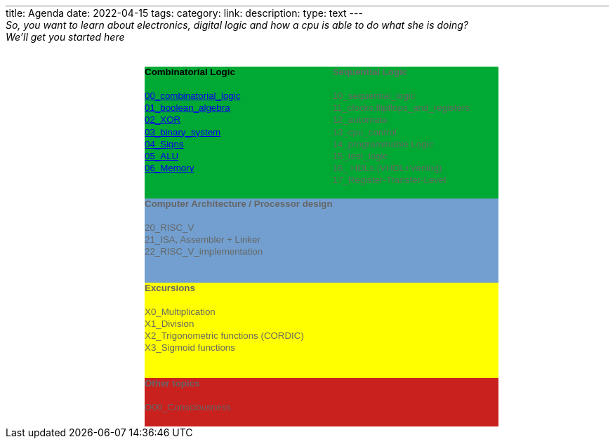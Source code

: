 ---
title: Agenda 
date: 2022-04-15
tags: 
category: 
link: 
description: 
type: text
---

_So, you want to learn about electronics, digital logic and how a cpu is able to do what she is doing?_

_We'll get you started here_

++++
<!--This file was converted to xhtml by LibreOffice - see https://cgit.freedesktop.org/libreoffice/core/tree/filter/source/xslt for the code.--><head profile="http://dublincore.org/documents/dcmi-terms/"><meta http-equiv="Content-Type" content="application/xhtml+xml; charset=utf-8"/><title xml:lang="en-US">- no title specified</title><meta name="DCTERMS.title" content="" xml:lang="en-US"/><meta name="DCTERMS.language" content="en-US" scheme="DCTERMS.RFC4646"/><meta name="DCTERMS.source" content="http://xml.openoffice.org/odf2xhtml"/><meta name="DCTERMS.issued" content="2022-04-15T18:22:57.383394805" scheme="DCTERMS.W3CDTF"/><meta name="DCTERMS.modified" content="2022-07-10T21:30:24.439181962" scheme="DCTERMS.W3CDTF"/><meta name="DCTERMS.provenance" content="" xml:lang="en-US"/><meta name="DCTERMS.subject" content="," xml:lang="en-US"/><link rel="schema.DC" href="http://purl.org/dc/elements/1.1/" hreflang="en"/><link rel="schema.DCTERMS" href="http://purl.org/dc/terms/" hreflang="en"/><link rel="schema.DCTYPE" href="http://purl.org/dc/dcmitype/" hreflang="en"/><link rel="schema.DCAM" href="http://purl.org/dc/dcam/" hreflang="en"/><style type="text/css">
    @page {  }
    table { border-collapse:collapse; border-spacing:0; empty-cells:show }
    td, th { vertical-align:top; font-size:10pt;}
    h1, h2, h3, h4, h5, h6 { clear:both;}
    p { white-space: nowrap; }
    ol, ul { margin:0; padding:0;}
    li { list-style: none; margin:0; padding:0;}
    /* "li span.odfLiEnd" - IE 7 issue*/
    li span. { clear: both; line-height:0; width:0; height:0; margin:0; padding:0; }
    span.footnodeNumber { padding-right:1em; }
    span.annotation_style_by_filter { font-size:95%; font-family:Arial; background-color:#fff000;  margin:0; border:0; padding:0;  }
    span.heading_numbering { margin-right: 0.8rem; }* { margin:0;}
    .ta1 { writing-mode:horizontal-tb; direction:ltr; }
    .Default { font-family:Liberation Sans; }
    .ce25 { font-family:Liberation Sans; font-weight:bold; }
    .ce26 { font-family:Liberation Sans; background-color:#00a933; font-weight:bold; }
    .ce27 { font-family:Liberation Sans; background-color:#00a933; }
    .ce28 { font-family:Liberation Sans; background-color:#00a933; color:#000000; }
    .ce29 { font-family:Liberation Sans; background-color:#729fcf; color:#666666; font-weight:bold; }
    .ce30 { font-family:Liberation Sans; background-color:#729fcf; color:#666666; }
    .ce31 { font-family:Liberation Sans; background-color:#ffff00; color:#666666; font-weight:bold; }
    .ce32 { font-family:Liberation Sans; background-color:#ffff00; color:#666666; }
    .ce33 { font-family:Liberation Sans; background-color:#c9211e; color:#666666; font-weight:bold; }
    .ce34 { font-family:Liberation Sans; background-color:#c9211e; color:#666666; }
    .ce35 { font-family:Liberation Sans; background-color:#00a933; color:#666666; font-weight:bold; }
    .ce36 { font-family:Liberation Sans; background-color:#00a933; color:#666666; }
    .co1 { width:0.889in; }
    .co2 { width:1.6598in; }
    .co3 { width:2.1283in; }
    .ro1 { height:0.178in; }
    .T3 { font-size:10pt; font-weight:normal; text-decoration:none ! important; font-style:normal; text-shadow:none; font-family:Liberation Sans; }
    .T4 { font-family:Liberation Sans; font-size:10pt; font-weight:normal; text-decoration:none ! important; font-style:normal; text-shadow:none; }
    /* ODF styles with no properties representable as CSS */
     { }
    </style></head><body><table border="0" cellspacing="0" cellpadding="0" class="ta1"><colgroup><col width="99"/><col width="99"/><col width="184"/><col width="236"/><col width="99"/></colgroup><tr class="ro1"><td style="text-align:left;width:0.889in; " class="Default"> </td><td style="text-align:left;width:0.889in; " class="Default"> </td><td style="text-align:left;width:1.6598in; " class="Default"> </td><td style="text-align:left;width:2.1283in; " class="Default"> </td><td style="text-align:left;width:0.889in; " class="Default"> </td></tr><tr class="ro1"><td style="text-align:left;width:0.889in; " class="Default"> </td><td style="text-align:left;width:0.889in; " class="Default"> </td><td style="text-align:left;width:1.6598in; " class="Default"> </td><td style="text-align:left;width:2.1283in; " class="Default"> </td><td style="text-align:left;width:0.889in; " class="Default"> </td></tr><tr class="ro1"><td style="text-align:left;width:0.889in; " class="ce25"> </td><td style="text-align:left;width:0.889in; " class="ce25"> </td><td style="text-align:left;width:1.6598in; " class="ce26"><p>Combinatorial Logic</p></td><td style="text-align:left;width:2.1283in; " class="ce35"><p>Sequential Logic</p></td><td style="text-align:left;width:0.889in; " class="ce25"> </td></tr><tr class="ro1"><td style="text-align:left;width:0.889in; " class="Default"> </td><td style="text-align:left;width:0.889in; " class="Default"> </td><td style="text-align:left;width:1.6598in; " class="ce27"> </td><td style="text-align:left;width:2.1283in; " class="ce36"> </td><td style="text-align:left;width:0.889in; " class="Default"> </td></tr><tr class="ro1"><td style="text-align:left;width:0.889in; " class="Default"> </td><td style="text-align:left;width:0.889in; " class="Default"> </td><td style="text-align:left;width:1.6598in; " class="ce28"><p><a href="./../docs/digital_logic/00_combinatorial_logic/">00_combinatorial_logic</a></p></td><td style="text-align:left;width:2.1283in; " class="ce36"><p>10_sequential_logic</p></td><td style="text-align:left;width:0.889in; " class="Default"> </td></tr><tr class="ro1"><td style="text-align:left;width:0.889in; " class="Default"> </td><td style="text-align:left;width:0.889in; " class="Default"> </td><td style="text-align:left;width:1.6598in; " class="ce28"><p><span class="T3"><a href="./../docs/digital_logic/01_boolean_algebra/">01_boolean_algebra</a></span></p></td><td style="text-align:left;width:2.1283in; " class="ce36"><p>11_clocks,flipflops_and_registers</p></td><td style="text-align:left;width:0.889in; " class="Default"> </td></tr><tr class="ro1"><td style="text-align:left;width:0.889in; " class="Default"> </td><td style="text-align:left;width:0.889in; " class="Default"> </td><td style="text-align:left;width:1.6598in; " class="ce28"><p><a href="./../docs/digital_logic/02_xor/">02_XOR</a></p></td><td style="text-align:left;width:2.1283in; " class="ce36"><p>12_automata</p></td><td style="text-align:left;width:0.889in; " class="Default"> </td></tr><tr class="ro1"><td style="text-align:left;width:0.889in; " class="Default"> </td><td style="text-align:left;width:0.889in; " class="Default"> </td><td style="text-align:left;width:1.6598in; " class="ce28"><p><a href="./../docs/digital_logic/03_binary_system/">03_binary_system</a></p></td><td style="text-align:left;width:2.1283in; " class="ce36"><p>13_cpu_control </p></td><td style="text-align:left;width:0.889in; " class="Default"> </td></tr><tr class="ro1"><td style="text-align:left;width:0.889in; " class="Default"> </td><td style="text-align:left;width:0.889in; " class="Default"> </td><td style="text-align:left;width:1.6598in; " class="ce28"><p><a href="./../docs/digital_logic/04_signs/">04_Signs</a></p></td><td style="text-align:left;width:2.1283in; " class="ce36"><p>14_programmable Logic</p></td><td style="text-align:left;width:0.889in; " class="Default"> </td></tr><tr class="ro1"><td style="text-align:left;width:0.889in; " class="Default"> </td><td style="text-align:left;width:0.889in; " class="Default"> </td><td style="text-align:left;width:1.6598in; " class="ce28"><p><a href="./../docs/digital_logic/05_alu/">05_ALU</a></p></td><td style="text-align:left;width:2.1283in; " class="ce36"><p>15_test_logic</p></td><td style="text-align:left;width:0.889in; " class="Default"> </td></tr><tr class="ro1"><td style="text-align:left;width:0.889in; " class="Default"> </td><td style="text-align:left;width:0.889in; " class="Default"> </td><td style="text-align:left;width:1.6598in; " class="ce28"><p><a href="./../docs/digital_logic/06_memory/">06_Memory</a></p></td><td style="text-align:left;width:2.1283in; " class="ce36"><p>16_ HDLs (VHDL+Verilog)</p></td><td style="text-align:left;width:0.889in; " class="Default"> </td></tr><tr class="ro1"><td style="text-align:left;width:0.889in; " class="Default"> </td><td style="text-align:left;width:0.889in; " class="Default"> </td><td style="text-align:left;width:1.6598in; " class="ce27"> </td><td style="text-align:left;width:2.1283in; " class="ce36"><p>17_Register-Transfer-Level</p></td><td style="text-align:left;width:0.889in; " class="Default"> </td></tr><tr class="ro1"><td style="text-align:left;width:0.889in; " class="Default"> </td><td style="text-align:left;width:0.889in; " class="Default"> </td><td style="text-align:left;width:1.6598in; " class="ce27"> </td><td style="text-align:left;width:2.1283in; " class="ce36"> </td><td style="text-align:left;width:0.889in; " class="Default"> </td></tr><tr class="ro1"><td style="text-align:left;width:0.889in; " class="ce25"> </td><td style="text-align:left;width:0.889in; " class="ce25"> </td><td style="text-align:left;width:1.6598in; " class="ce29"><p>Computer Architecture / Processor design</p></td><td style="text-align:left;width:2.1283in; " class="ce29"> </td><td style="text-align:left;width:0.889in; " class="ce25"> </td></tr><tr class="ro1"><td style="text-align:left;width:0.889in; " class="Default"> </td><td style="text-align:left;width:0.889in; " class="Default"> </td><td style="text-align:left;width:1.6598in; " class="ce30"> </td><td style="text-align:left;width:2.1283in; " class="ce30"> </td><td style="text-align:left;width:0.889in; " class="Default"> </td></tr><tr class="ro1"><td style="text-align:left;width:0.889in; " class="Default"> </td><td style="text-align:left;width:0.889in; " class="Default"> </td><td style="text-align:left;width:1.6598in; " class="ce30"><p>20_RISC_V </p></td><td style="text-align:left;width:2.1283in; " class="ce30"> </td><td style="text-align:left;width:0.889in; " class="Default"> </td></tr><tr class="ro1"><td style="text-align:left;width:0.889in; " class="Default"> </td><td style="text-align:left;width:0.889in; " class="Default"> </td><td style="text-align:left;width:1.6598in; " class="ce30"><p>21_ISA, Assembler + Linker</p></td><td style="text-align:left;width:2.1283in; " class="ce30"> </td><td style="text-align:left;width:0.889in; " class="Default"> </td></tr><tr class="ro1"><td style="text-align:left;width:0.889in; " class="Default"> </td><td style="text-align:left;width:0.889in; " class="Default"> </td><td style="text-align:left;width:1.6598in; " class="ce30"><p>22_RISC_V_implementation</p></td><td style="text-align:left;width:2.1283in; " class="ce30"> </td><td style="text-align:left;width:0.889in; " class="Default"> </td></tr><tr class="ro1"><td style="text-align:left;width:0.889in; " class="Default"> </td><td style="text-align:left;width:0.889in; " class="Default"> </td><td style="text-align:left;width:1.6598in; " class="ce30"> </td><td style="text-align:left;width:2.1283in; " class="ce30"> </td><td style="text-align:left;width:0.889in; " class="Default"> </td></tr><tr class="ro1"><td style="text-align:left;width:0.889in; " class="Default"> </td><td style="text-align:left;width:0.889in; " class="Default"> </td><td style="text-align:left;width:1.6598in; " class="ce30"> </td><td style="text-align:left;width:2.1283in; " class="ce30"> </td><td style="text-align:left;width:0.889in; " class="Default"> </td></tr><tr class="ro1"><td style="text-align:left;width:0.889in; " class="ce25"> </td><td style="text-align:left;width:0.889in; " class="ce25"> </td><td style="text-align:left;width:1.6598in; " class="ce31"><p>Excursions</p></td><td style="text-align:left;width:2.1283in; " class="ce31"> </td><td style="text-align:left;width:0.889in; " class="ce25"> </td></tr><tr class="ro1"><td style="text-align:left;width:0.889in; " class="Default"> </td><td style="text-align:left;width:0.889in; " class="Default"> </td><td style="text-align:left;width:1.6598in; " class="ce32"> </td><td style="text-align:left;width:2.1283in; " class="ce32"> </td><td style="text-align:left;width:0.889in; " class="Default"> </td></tr><tr class="ro1"><td style="text-align:left;width:0.889in; " class="Default"> </td><td style="text-align:left;width:0.889in; " class="Default"> </td><td style="text-align:left;width:1.6598in; " class="ce32"><p><span class="T4">X0_</span>Multiplication </p></td><td style="text-align:left;width:2.1283in; " class="ce32"> </td><td style="text-align:left;width:0.889in; " class="Default"> </td></tr><tr class="ro1"><td style="text-align:left;width:0.889in; " class="Default"> </td><td style="text-align:left;width:0.889in; " class="Default"> </td><td style="text-align:left;width:1.6598in; " class="ce32"><p>X1_Division </p></td><td style="text-align:left;width:2.1283in; " class="ce32"> </td><td style="text-align:left;width:0.889in; " class="Default"> </td></tr><tr class="ro1"><td style="text-align:left;width:0.889in; " class="Default"> </td><td style="text-align:left;width:0.889in; " class="Default"> </td><td style="text-align:left;width:1.6598in; " class="ce32"><p>X2_Trigonometric functions (CORDIC)</p></td><td style="text-align:left;width:2.1283in; " class="ce32"> </td><td style="text-align:left;width:0.889in; " class="Default"> </td></tr><tr class="ro1"><td style="text-align:left;width:0.889in; " class="Default"> </td><td style="text-align:left;width:
0.889in; " class="Default"> </td><td style="text-align:left;width:1.6598in; " class="ce32"><p>X3_Sigmoid functions</p></td><td style="text-align:left;width:2.1283in; " class="ce32"> </td><td style="text-align:left;width:0.889in; " class="Default"> </td></tr><tr class="ro1"><td style="text-align:left;width:0.889in; " class="Default"> </td><td style="text-align:left;width:0.889in; " class="Default"> </td><td style="text-align:left;width:1.6598in; " class="ce32"> </td><td style="text-align:left;width:2.1283in; " class="ce32"> </td><td style="text-align:left;width:0.889in; " class="Default"> </td></tr><tr class="ro1"><td style="text-align:left;width:0.889in; " class="Default"> </td><td style="text-align:left;width:0.889in; " class="Default"> </td><td style="text-align:left;width:1.6598in; " class="ce32"> </td><td style="text-align:left;width:2.1283in; " class="ce32"> </td><td style="text-align:left;width:0.889in; " class="Default"> </td></tr><tr class="ro1"><td style="text-align:left;width:0.889in; " class="Default"> </td><td style="text-align:left;width:0.889in; " class="Default"> </td><td style="text-align:left;width:1.6598in; " class="ce33"><p>Other topics</p></td><td style="text-align:left;width:2.1283in; " class="ce34"> </td><td style="text-align:left;width:0.889in; " class="Default"> </td></tr><tr class="ro1"><td style="text-align:left;width:0.889in; " class="Default"> </td><td style="text-align:left;width:0.889in; " class="Default"> </td><td style="text-align:left;width:1.6598in; " class="ce34"> </td><td style="text-align:left;width:2.1283in; " class="ce34"> </td><td style="text-align:left;width:0.889in; " class="Default"> </td></tr><tr class="ro1"><td style="text-align:left;width:0.889in; " class="Default"> </td><td style="text-align:left;width:0.889in; " class="Default"> </td><td style="text-align:left;width:1.6598in; " class="ce34"><p>O00_Consciousness </p></td><td style="text-align:left;width:2.1283in; " class="ce34"> </td><td style="text-align:left;width:0.889in; " class="Default"> </td></tr><tr class="ro1"><td style="text-align:left;width:0.889in; " class="Default"> </td><td style="text-align:left;width:0.889in; " class="Default"> </td><td style="text-align:left;width:1.6598in; " class="ce34"> </td><td style="text-align:left;width:2.1283in; " class="ce34"> </td><td style="text-align:left;width:0.889in; " class="Default"> </td></tr></table></body>
++++
 
